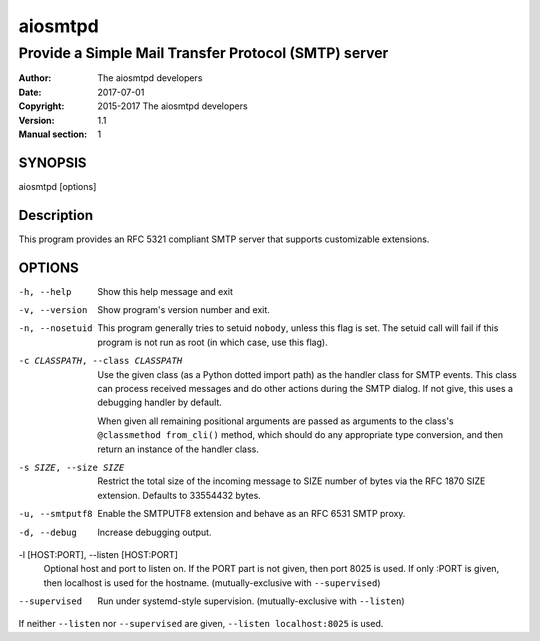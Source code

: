 ==========
 aiosmtpd
==========

-----------------------------------------------------
Provide a Simple Mail Transfer Protocol (SMTP) server
-----------------------------------------------------

:Author: The aiosmtpd developers
:Date: 2017-07-01
:Copyright: 2015-2017 The aiosmtpd developers
:Version: 1.1
:Manual section: 1


SYNOPSIS
========

aiosmtpd [options]


Description
===========

This program provides an RFC 5321 compliant SMTP server that supports
customizable extensions.


OPTIONS
=======
-h, --help
    Show this help message and exit

-v, --version
    Show program's version number and exit.

-n, --nosetuid
    This program generally tries to setuid ``nobody``, unless this flag is
    set.  The setuid call will fail if this program is not run as root (in
    which case, use this flag).

-c CLASSPATH, --class CLASSPATH
    Use the given class (as a Python dotted import path) as the handler class
    for SMTP events.  This class can process received messages and do other
    actions during the SMTP dialog.  If not give, this uses a debugging
    handler by default.

    When given all remaining positional arguments are passed as arguments to
    the class's ``@classmethod from_cli()`` method, which should do any
    appropriate type conversion, and then return an instance of the handler
    class.

-s SIZE, --size SIZE
    Restrict the total size of the incoming message to SIZE number of bytes
    via the RFC 1870 SIZE extension.  Defaults to 33554432 bytes.

-u, --smtputf8
    Enable the SMTPUTF8 extension and behave as an RFC 6531 SMTP proxy.

-d, --debug
    Increase debugging output.

-l [HOST:PORT], --listen [HOST:PORT]
    Optional host and port to listen on. If the PORT part is not given, then
    port 8025 is used. If only :PORT is given, then localhost is used for the
    hostname. (mutually-exclusive with ``--supervised``)

--supervised
    Run under systemd-style supervision. (mutually-exclusive with ``--listen``)

If neither ``--listen`` nor ``--supervised`` are given, ``--listen
localhost:8025`` is used.
